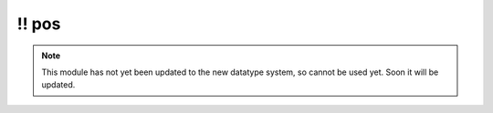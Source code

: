 \!\! pos
~~~~~~~~

.. py:module:: pimlico.modules.opennlp.pos

.. note::

   This module has not yet been updated to the new datatype system, so cannot be used yet. Soon it will be updated.

